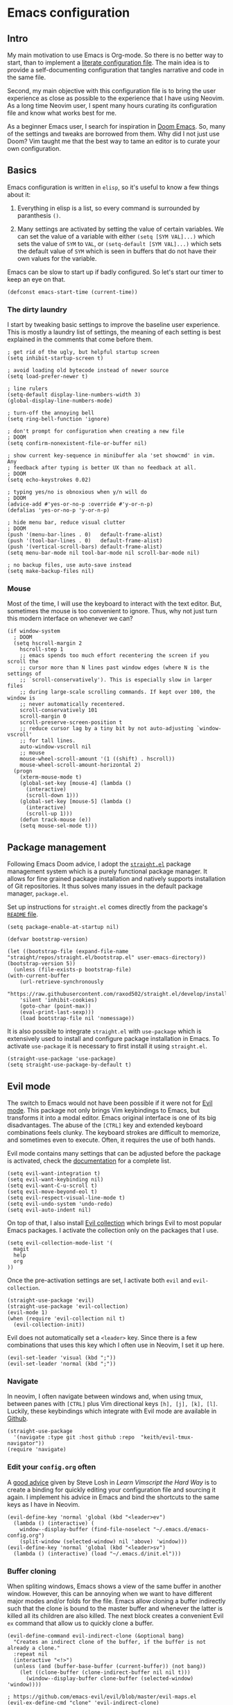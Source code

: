 * Emacs configuration

** Intro

My main motivation to use Emacs is Org-mode. So there is no better way to start, than to implement a [[https://leanpub.com/lit-config/read][literate configuration file]]. The main idea is to provide a self-documenting configuration that tangles narrative and code in the same file.

Second, my main objective with this configuration file is to bring the user experience as close as possible to the experience that I have using Neovim. As a long time Neovim user, I spent many hours curating its configuration file and know what works best for me.

As a beginner Emacs user, I search for inspiration in [[https://github.com/hlissner/doom-emacs][Doom Emacs]]. So, many of the settings and tweaks are borrowed from them. Why did I not just use Doom? Vim taught me that the best way to tame an editor is to curate your own configuration.

** Basics

Emacs configuration is written in ~elisp~, so it's useful to know a few things about it:

  1. Everything in elisp is a list, so every command is surrounded by paranthesis ~()~.

  2. Many settings are activated by setting the value of certain variables. We can set the value of a variable with either ~(setq [SYM VAL]...)~ which sets the value of ~SYM~ to ~VAL~, or ~(setq-default [SYM VAL]...)~ which sets the default value of ~SYM~ which is seen in buffers that do not have their own values for the variable.

Emacs can be slow to start up if badly configured. So let's start our timer to keep an eye on that.

#+begin_src elisp
  (defconst emacs-start-time (current-time))
#+end_src

*** The dirty laundry

I start by tweaking basic settings to improve the baseline user experience. This is mostly a laundry list of settings, the meaning of each setting is best explained in the comments that come before them.

#+begin_src elisp
  ; get rid of the ugly, but helpful startup screen
  (setq inhibit-startup-screen t)

  ; avoid loading old bytecode instead of newer source
  (setq load-prefer-newer t)

  ; line rulers
  (setq-default display-line-numbers-width 3)
  (global-display-line-numbers-mode)

  ; turn-off the annoying bell
  (setq ring-bell-function 'ignore)

  ; don't prompt for configuration when creating a new file
  ; DOOM
  (setq confirm-nonexistent-file-or-buffer nil)

  ; show current key-sequence in minibuffer ala 'set showcmd' in vim. Any
  ; feedback after typing is better UX than no feedback at all.
  ; DOOM
  (setq echo-keystrokes 0.02)

  ; typing yes/no is obnoxious when y/n will do
  ; DOOM
  (advice-add #'yes-or-no-p :override #'y-or-n-p)
  (defalias 'yes-or-no-p 'y-or-n-p)

  ; hide menu bar, reduce visual clutter
  ; DOOM
  (push '(menu-bar-lines . 0)   default-frame-alist)
  (push '(tool-bar-lines . 0)   default-frame-alist)
  (push '(vertical-scroll-bars) default-frame-alist)
  (setq menu-bar-mode nil tool-bar-mode nil scroll-bar-mode nil)

  ; no backup files, use auto-save instead
  (setq make-backup-files nil)
#+end_src

*** Mouse

Most of the time, I will use the keyboard to interact with the text editor. But, sometimes the mouse is too convenient to ignore. Thus, why not just turn this modern interface on whenever we can?

#+begin_src elisp
  (if window-system
    ; DOOM
    (setq hscroll-margin 2
      hscroll-step 1
      ;; emacs spends too much effort recentering the screen if you scroll the
      ;; cursor more than N lines past window edges (where N is the settings of
      ;; `scroll-conservatively'). This is especially slow in larger files
      ;; during large-scale scrolling commands. If kept over 100, the window is
      ;; never automatically recentered.
      scroll-conservatively 101
      scroll-margin 0
      scroll-preserve-screen-position t
      ;; reduce cursor lag by a tiny bit by not auto-adjusting `window-vscroll'
      ;; for tall lines.
      auto-window-vscroll nil
      ;; mouse
      mouse-wheel-scroll-amount '(1 ((shift) . hscroll))
      mouse-wheel-scroll-amount-horizontal 2)
    (progn
      (xterm-mouse-mode t)
      (global-set-key [mouse-4] (lambda ()
        (interactive)
        (scroll-down 1)))
      (global-set-key [mouse-5] (lambda ()
        (interactive)
        (scroll-up 1)))
      (defun track-mouse (e))
      (setq mouse-sel-mode t)))
#+end_src

** Package management

Following Emacs Doom advice, I adopt the [[https://github.com/raxod502/straight.el][~straight.el~]] package management system which is a purely functional package manager. It allows for fine grained package installation and natively supports installation of Git repositories. It thus solves many issues in the default package manager, ~package.el~.

Set up instructions for ~straight.el~ comes directly from the package's [[https://github.com/raxod502/straight.el#getting-started][~README~ file]].

#+begin_src elisp
  (setq package-enable-at-startup nil)

  (defvar bootstrap-version)

  (let ((bootstrap-file (expand-file-name "straight/repos/straight.el/bootstrap.el" user-emacs-directory))
  (bootstrap-version 5))
    (unless (file-exists-p bootstrap-file)
  (with-current-buffer
      (url-retrieve-synchronously
      "https://raw.githubusercontent.com/raxod502/straight.el/develop/install.el"
      'silent 'inhibit-cookies)
      (goto-char (point-max))
      (eval-print-last-sexp)))
      (load bootstrap-file nil 'nomessage))
#+end_src

It is also possible to integrate ~straight.el~ with ~use-package~ which is extensively used to install and configure package installation in Emacs. To activate ~use-package~ it is necessary to first install it using ~straight.el~.

#+begin_src elisp
  (straight-use-package 'use-package)
  (setq straight-use-package-by-default t)
#+end_src

** Evil mode

The switch to Emacs would not have been possible if it were not for [[https://github.com/emacs-evil/evil][Evil mode]]. This package not only brings Vim keybindings to Emacs, but transforms it into a modal editor. Emacs original interface is one of its big disadvantages. The abuse of the ~[CTRL]~ key and extended keyboard combinations feels clunky. The keyboard strokes are difficult to memorize, and sometimes even to execute. Often, it requires the use of both hands.

Evil mode contains many settings that can be adjusted before the package is activated, check the [[https://evil.readthedocs.io/en/latest/overview.html][documentation]] for a complete list.

#+begin_src elisp
  (setq evil-want-integration t)
  (setq evil-want-keybinding nil)
  (setq evil-want-C-u-scroll t)
  (setq evil-move-beyond-eol t)
  (setq evil-respect-visual-line-mode t)
  (setq evil-undo-system 'undo-redo)
  (setq evil-auto-indent nil)
#+end_src

On top of that, I also install [[https://github.com/emacs-evil/evil-collection][Evil collection]] which brings Evil to most popular Emacs packages. I activate the collection only on the packages that I use.

#+begin_src elisp
  (setq evil-collection-mode-list '(
    magit
    help
    org
  ))
#+end_src

Once the pre-activation settings are set, I activate both ~evil~ and ~evil-collection~.

#+begin_src elisp
  (straight-use-package 'evil)
  (straight-use-package 'evil-collection)
  (evil-mode 1)
  (when (require 'evil-collection nil t)
    (evil-collection-init))
#+end_src

Evil does not automatically set a ~<leader>~ key. Since there is a few combinations that uses this key which I often use in Neovim, I set it up here.

#+begin_src elisp
  (evil-set-leader 'visual (kbd ";"))
  (evil-set-leader 'normal (kbd ";"))
#+end_src

*** Navigate

In neovim, I often navigate between windows and, when using tmux, between panes with ~[CTRL]~ plus Vim directional keys ~[h], [j], [k], [l]~. Luckily, these keybindings which integrate with Evil mode are available in [[https://github.com/keith/evil-tmux-navigator/][Github]].

#+begin_src elisp
  (straight-use-package
    '(navigate :type git :host github :repo  "keith/evil-tmux-navigator"))
  (require 'navigate)
#+end_src

*** Edit your ~config.org~ often

A [[https://learnvimscriptthehardway.stevelosh.com/chapters/07.html][good advice]] given by Steve Losh in /Learn Vimscript the Hard Way/ is to create a binding for quickly editing your configuration file and sourcing it again. I implement his advice in Emacs and bind the shortcuts to the same keys as I have in Neovim.

#+begin_src elisp
  (evil-define-key 'normal 'global (kbd "<leader>ev")
    (lambda () (interactive) (
      window--display-buffer (find-file-noselect "~/.emacs.d/emacs-config.org")
      (split-window (selected-window) nil 'above) 'window)))
  (evil-define-key 'normal 'global (kbd "<leader>sv")
    (lambda () (interactive) (load "~/.emacs.d/init.el")))
#+end_src

*** Buffer cloning

When spliting windows, Emacs shows a view of the same buffer in another window. However, this can be annoying when we want to have different major modes and/or folds for the file. Emacs allow cloning a buffer indirectly such that the clone is bound to the master buffer and whenever the latter is killed all its children are also killed. The next block creates a convenient Evil ~ex~ command that allow us to quickly clone a buffer.

#+begin_src elisp
(evil-define-command evil-indirect-clone (&optional bang)
  "Creates an indirect clone of the buffer, if the buffer is not already a clone."
  :repeat nil
  (interactive "<!>")
  (unless (and (buffer-base-buffer (current-buffer)) (not bang))
    (let ((clone-buffer (clone-indirect-buffer nil nil t)))
      (window--display-buffer clone-buffer (selected-window) 'window))))

; https://github.com/emacs-evil/evil/blob/master/evil-maps.el
(evil-ex-define-cmd "clone" 'evil-indirect-clone)
#+end_src

** Theme

#+begin_src elisp
  ;;; theme {{{
  (straight-use-package 'dracula-theme)                                    ; dracula theme
  (load-theme 'dracula t)
  ;;;}}}

  ;; fonts {{{
  ;; there was a lot of issues with the font due to how emacs was built
  ;; it is necessary to ensure that it builds with GTK-3 support in Linux
  (set-face-attribute 'default nil
                      :font "Cousine for Powerline"
                      :height 104
                      :weight 'normal
                      :width 'normal)
  ;;}}}

  ;;; powerline {{{
  (straight-use-package 'powerline)                                        ; emacs powerline
  (powerline-default-theme)
  ;;;}}}

#+end_src

** Addional settings

*** Clipboard management

The main objective of this section is to avoid poluting the system clipboard. When editing text in an editor, it is fairly common to copy-and-paste to move sections of the text around. I would like to avoid that they leak into the system clipboard which I prefer to use between applications. Therefore I deactivate the system clipboard by default.

#+begin_src elisp
  (custom-set-variables '(select-enable-clipboard nil))
#+end_src

When needed, I prefix the yank and paste commands with the ~<leader>~ key to perform these operations with the system clipboard.

#+begin_src  elisp
  (defun yank-to-clipboard (start end)
    "Yank to system clipboard."
    (interactive "r")
    (if (use-region-p)
        (progn
        ; does not check if the option might originally be true
        (custom-set-variables '(select-enable-clipboard t))
        (clipboard-kill-ring-save start end)
        (custom-set-variables '(select-enable-clipboard nil)))))
  (evil-define-key 'visual 'global (kbd "<leader>y")  'yank-to-clipboard)

  (defun paste-clipboard ()
    "Paste from system clipboard."
    (interactive)
        (progn
        ; does not check if the option might originally be true
        (custom-set-variables '(select-enable-clipboard t))
        (clipboard-yank)
        (custom-set-variables '(select-enable-clipboard nil))))
  (evil-define-key '(normal visual) 'global (kbd "<leader>p") 'paste-clipboard)
#+end_srC

More info on copy-and-paste in Emacs can be found in the [[https://www.emacswiki.org/emacs/CopyAndPastej][Wiki]].

*** Line wrapping

#+begin_src elisp
  ;;; adaptive-wrap {{{
  (straight-use-package 'adaptive-wrap)

  (defvar +word-wrap-extra-indent 'double)

  (defvar +word-wrap-disabled-modes
    '(fundamental-mode so-long-mode)
    "Major-modes where `+global-word-wrap-mode' should not enable `+word-wrap-mode'.")

  (defvar +word-wrap-visual-modes
    '(org-mode)
    "Major mode where `+word-wrap-mode' should not enable `adaptive-wrap-prefix-mode'.")

  (defvar +word-wrap-text-modes
    '(text-mode markdown-mode markdown-view-mode gfm-mode gfm-view-mode rst-mode latex-mode LaTex-mode)
    "Major-modes where `+word-wrap-mode' should not provide extra indentation.")

  (defvar +word-wrap--major-mode-is-visual nil)
  (defvar +word-wrap--major-mode-is-text nil)
  (defvar +word-wrap--enable-adaptive-wrap-mode nil)
  (defvar +word-wrap--enable-visual-line-mode nil)

  ;;;###autoload
  (define-minor-mode +word-wrap-mode
    "Wrap long lines in the buffer with language-aware indentation.

  Wrapped lines will be indented to match the preceding line. In code buffers,
  lines which are not inside a string or comment will have additional indentation
  according to the configuration of `+word-wrap-extra-indent'."
    :init-value nil
    (if +word-wrap-mode
      (progn
        (setq-local +word-wrap--major-mode-is-visual
          (memq major-mode +word-wrap-visual-modes))
        (setq-local +word-wrap--major-mode-is-text
          (memq major-mode +word-wrap-text-modes))

        (setq-local +word-wrap--enable-adaptive-wrap-mode
          (and (not (bound-and-true-p adaptive-wrap-prefix-mode))
                (not +word-wrap--major-mode-is-visual)))

        (setq-local +word-wrap--enable-visual-line-mode
          (not (bound-and-true-p visual-line-mode)))

        (when +word-wrap--enable-adaptive-wrap-mode
          (adaptive-wrap-prefix-mode +1))
        (when +word-wrap--enable-visual-line-mode
          (visual-line-mode +1)))

        (when +word-wrap--enable-adaptive-wrap-mode
          (adaptive-wrap-prefix-mode -1))
        (when +word-wrap--enable-visual-line-mode
          (visual-line-mode -1))))

  (defun +word-wrap--enable-global-mode ()
    "Enable `+word-wrap-mode' for `+word-wrap-global-mode'.

  Wrapping will be automatically enabled in all modes except special mode, or
  modes explicitly listed in `+word-wrap-disabled-modes'."
    (unless (or (eq (get major-mode 'mode-class) 'special)
        (memq major-mode +word-wrap-disabled-modes))
      (+word-wrap-mode +1)))

  ;;;###autoload
  (define-globalized-minor-mode +global-word-wrap-mode
    +word-wrap-mode +word-wrap--enable-global-mode)

  (+global-word-wrap-mode +1)
  ;;;}}}
#+end_src

*** White space

#+begin_src elisp
  ;; white space {{{
  ; https://dougie.io/emacs/indentation/
  (setq-default electric-indent-inhibit t)
  (setq-default tab-width 2)
  (setq-default indent-tabs-mode nil)
  (setq-default evil-shift-width 2)
  (evil-define-key 'insert 'global (kbd "TAB") 'tab-to-tab-stop)
  (setq backward-delete-char-untabify-method 'hungry)
  (setq whitespace-style '(face tabs tab-mark trailing indentation))
  (global-whitespace-mode)
  (custom-set-faces
    '(whitespace-trailing ((t (:foreground nil :background "#636363"))))
    '(whitespace-tab ((t (:foreground "#636363" :background nil)))))
  (setq whitespace-display-mappings
  '((tab-mark 9 [62 32 92 92 92]))) ; print tab as > \\\
  (evil-define-key 'normal 'global (kbd "<leader>dt") 'whitespace-cleanup)
  ;;}}}
#+end_src

** Third-party packages

*** Neotree
#+begin_src elisp
  ;;; neotree {{{
  (straight-use-package 'neotree)                                          ; file management from within Emacs
  (require 'neotree)
  (global-set-key [f8] 'neotree-toggle)
  ;;;}}}
#+end_src

*** Magit

#+begin_src elisp
  ;;; magit {{{
  (straight-use-package 'magit)                                            ; a git porcelain
  ;;;}}}
#+end_src

*** Ivy

https://oremacs.com/swiper/#hydra-in-the-minibuffer

screencast demo: https://www.youtube.com/watch?v=VvnJQpTFVDc 

#+begin_src elisp
(use-package ivy
  :straight (ivy :type git :host github :repo "abo-abo/swiper"))
(use-package counsel
  :straight (counsel :type git :host github :repo "abo-abo/swiper")
  :after (ivy))

(setq ivy-use-virtual-buffers t)
(setq ivy-count-format "(%d/%d) ")
(ivy-mode 1)
;use helm for the buffer list
(evil-ex-define-cmd "buffers" 'ivy-switch-buffer)
(evil-define-key 'normal 'global
  (kbd "SPC b") 'ivy-switch-buffer)
(evil-define-key 'normal 'global
  (kbd "SPC f") 'counsel-find-file)
(evil-define-key 'normal 'global
  (kbd "SPC /") 'counsel-rg)
#+end_src

*** Hydra

What is hydra https://oremacs.com/2015/01/20/introducing-hydra/

Github repo https://github.com/abo-abo/hydra

#+begin_src elisp
(use-package hydra :straight t)
(use-package ivy-hydra
  :straight (ivy-hydra :type git :host github :repo "abo-abo/swiper")
  :after (hydra ivy))
#+end_src


*** Projectile

Main page: https://docs.projectile.mx/projectile/index.html 

https://docs.projectile.mx/projectile/usage.html


#+begin_src elisp
(use-package projectile
  :straight (projectile :type git :host github :repo "bbatsov/projectile"))
(projectile-mode +1)
(setq projectile-project-search-path '("~/dev/" "~/phd/"))
(evil-define-key 'normal 'projectile-mode-map (kbd "SPC p") 'projectile-command-map)
#+end_src

*** Which-key mode

#+begin_src elisp
  (use-package which-key
    :straight t
    :config
    (setq which-key-show-early-on-C-h t))
  (which-key-mode)
#+end_src

*** Company mode

https://github.com/vspinu/company-math


#+begin_src elisp
  (straight-use-package 'company)
  (straight-use-package 'company-math)

  (add-hook 'after-init-hook (lambda ()
    (global-company-mode t)
    (add-to-list 'company-backends 'company-math-symbols-unicode)))

  (defun company-mode-latex-setup ()
    (setq-local company-backends
                (append '((company-math-symbols-latex company-latex-commands))
                        company-backends)))

  (add-hook 'tex-mode-hook 'company-mode-latex-setup)
#+end_src

*** LSP

#+begin_src
  (straight-use-package 'lsp-mode)
  (add-hook prog-mode-hook #'lsp)
#+end_src

*** Ein --- Emacs Ipython Notebool

[[http://millejoh.github.io/emacs-ipython-notebook/][Ein manual]]

#+begin_src elisp
  (straight-use-package 'ein)
#+end_src

*** Julia


#+begin_src elisp
  (use-package julia-mode
    :straight (julia-mode :type git :host github :repo "JuliaEditorSupport/julia-emacs"))
#+end_src
*** Org-mode

#+begin_src elisp
  ; hide emphasis markup
  (setq org-hide-emphasis-markers t)

  ; beautiful unicode bullets
  (straight-use-package 'org-bullets)
  (add-hook 'org-mode-hook (lambda () (org-bullets-mode 1)))

  ; indentation

  ; fold
  (setq org-ellipsis " ▼")
  (setq org-startup-folded t)
  (setq org-hide-block-startup t)

  ; agenda
  (defvar org-my-inbox-file "~/dev/org/inbox.org")
  (defvar org-my-general-files "~/dev/org")
  (setq org-default-notes-file org-my-inbox-file)
  (add-to-list 'org-agenda-files org-my-general-files)
  (setq org-refile-targets (quote ((org-agenda-files :maxlevel .2))))
  (setq org-reverse-note-order t)

  ; tab support
  (setq org-cycle-emulate-tab nil)
#+end_src

[[https://github.com/nnicandro/emacs-jupyter][Emacs Jupyter]]: an interface to communicate with Jupyter kernels

creates kernels automatically

prints results

work async

create a repl; interact with repl

#+begin_src elisp
  ; languages
  ; TODO adds a good second to initialization, can we set this as a hook
  (use-package jupyter
    :straight (jupyter :type git :host github :repo "nnicandro/emacs-jupyter")
    :after (ob-jupyter)
    :config
    (setq org-babel-default-header-args:jupyter-python '((:session . "py")
                                                         (:async . "yes")
                                                         (:kernel . "python")))
    (setq org-babel-default-header-args:jupyter-julia  '((:session . "jl")
                                                         (:async . "yes")
                                                         (:kernel . "julia"))))
  (setq org-confirm-babel-evaluate nil)
  (org-babel-do-load-languages
    'org-babel-load-languages
    '((emacs-lisp . t)
      (jupyter . t)))

  (add-hook 'jupyter-repl-mode-hook (lambda ()  (setq display-line-numbers nil)))
#+end_src

#+begin_src elisp
  ; keys
  (evil-define-key 'normal 'global
    (kbd "<leader>oa") 'org-agenda
    (kbd "<leader>oc") 'org-capture
  )
  (define-minor-mode org-mode-my-map
    "Custom org-mode mappings."
    :keymap (make-sparse-keymap))
  ;  (evil-define-key 'normal 'org-mode-my-map
  ;    [za] 'org-cycle
  ;    [zo] 'outline-show-children
  ;    [zO] 'outline-show-subtree
  ;    [zc] 'outline-hide-subtree
  ;    [zC] 'outline-hide-sublevels
  ;    [zR] 'outline-show-all
  ;    [zM] 'org-overview
  ;  )
  (evil-define-key 'insert 'org-mode-my-map
    [tab] 'tab-to-tab-stop
    [s-tab] 'ignore
  )
  (defun org-mode-my-setup ()
    (interactive)
    (org-mode-my-map t)
    (set (make-local-variable 'electric-indent-functions)
      (list (lambda (arg) 'no-indent)))
    (org-indent-mode)
    (org-babel-jupyter-override-src-block "python")
    (org-babel-jupyter-override-src-block "julia"))


 ; (add-hook 'org-mode-hook 'org-mode-my-map)
 ; (add-hook 'org-mode-hook (lambda ()
 ;   (set (make-local-variable 'electric-indent-functions)
 ;     (list (lambda (arg) 'no-indent)))))
  (add-hook 'org-mode-hook 'org-mode-my-setup)
#+end_src

** Wrap-up

How long did we take to fire up Emacs? We compute the elapsed time and print it at the top of our start window which is the ~*scratch*~ buffer.

#+begin_src elisp
  (let ((elapsed (float-time (time-subtract (current-time) emacs-start-time))))

  (setq initial-scratch-message
    (format "; *scratch*\n; config.org loaded in %.3fs" elapsed)))
#+end_src

** References

- [[https://github.com/emacs-evil/evil-collection][Evil collection repo]]
- [[https://packagm/tecosaur/emacs-config/blob/master/config.org][A good example of literate config]]
- [[https://www.reddit.com/r/emacs/comments/84l5jl/evil_how_can_i_autosave_whenever_i_make_a_change/][Auto-save?]]
- http://emacsrocks.com/
- https://github.com/mattmahn/emacsfiles/blob/master/emacs-config.org
- https://tammymakesthings.com/posts/2020-04-28-literate-emacs-configuration-in-org-mode/
- https://systemcrafters.cc/emacs-from-scratch/key-bindings-and-evil/
- [[https://idiocy.org/emacs-fonts-and-fontsets.html][setting emacs font]]
- [[https://zzamboni.org/post/beautifying-org-mode-in-emacs/][Beautifying Orgmode in Emacs]]
- https://www.emacswiki.org/emacs/GoodFonts
- https://www.reddit.com/r/emacs/comments/jue3xc/use_of_progn_to_fix_invalid_function_errors/ , good explanation of if, why to use progn
- [[https://www.emacswiki.org/emacs/RecreateScratchBuffer][Re-create scratch buffer]]
- [[https://emacs.christianbaeuerlein.com/my-org-config.html][Great org configuration]]
- https://github.com/phrb/ob-julia
- [[https://github.com/noctuid/evil-guide][Evil guide]]
- [[https://github.com/gregsexton/origami.el][Origami for folding?]]


*** Vimmish fold

# vimmish-fold {{{
#  (straight-use-package 'vimish-fold)                                      ; vim-like text folding
#  (straight-use-package 'evil-vimish-fold)                                 ; vim keybindings for vimish-fold
#  (vimish-fold-global-mode 1)
#  (setq evil-vimish-fold-target-modes '(prog-mode conf-mode text-mode))
#  (global-evil-vimish-fold-mode 1)
#  ;;;}}}
#  ;;}}}

